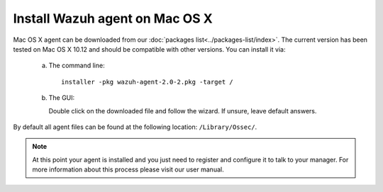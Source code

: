 .. _wazuh_agent_macos:

Install Wazuh agent on Mac OS X
===============================

Mac OS X agent can be downloaded from our :doc:`packages list<../packages-list/index>`. The current version has been tested on Mac OS X 10.12 and should be compatible with other versions. You can install it via:

  a) The command line::

        installer -pkg wazuh-agent-2.0-2.pkg -target /

  b) The GUI:

     Double click on the downloaded file and follow the wizard. If unsure, leave default answers.

     .. thumbnail:: ../../images/installation/macos.png
         :align: center

By default all agent files can be found at the following location: ``/Library/Ossec/``.

.. note:: At this point your agent is installed and you just need to register and configure it to talk to your manager. For more information about this process please visit our user manual.
